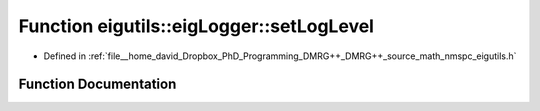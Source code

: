 .. _exhale_function_namespaceeigutils_1_1eig_logger_1a1738e90923c7cc7b006457fb5e672ce8:

Function eigutils::eigLogger::setLogLevel
=========================================

- Defined in :ref:`file__home_david_Dropbox_PhD_Programming_DMRG++_DMRG++_source_math_nmspc_eigutils.h`


Function Documentation
----------------------


.. doxygenfunction:: eigutils::eigLogger::setLogLevel(size_t)
